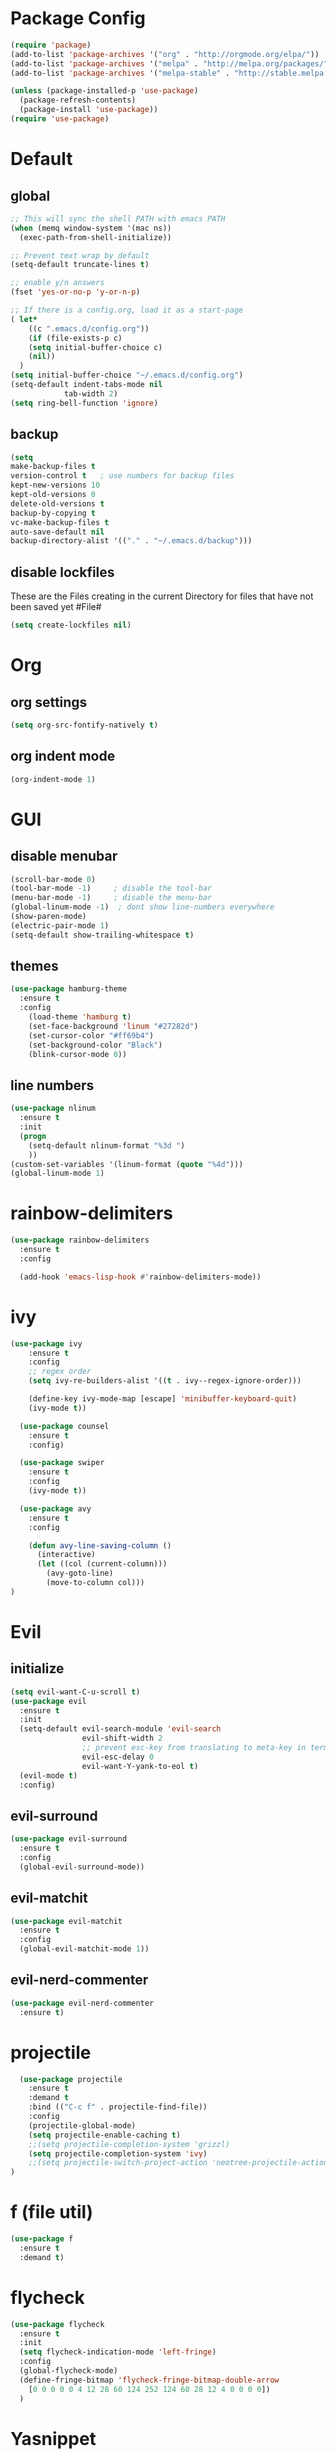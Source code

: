* Package Config

#+BEGIN_SRC emacs-lisp
  (require 'package)
  (add-to-list 'package-archives '("org" . "http://orgmode.org/elpa/"))
  (add-to-list 'package-archives '("melpa" . "http://melpa.org/packages/"))
  (add-to-list 'package-archives '("melpa-stable" . "http://stable.melpa.org/packages/"))

  (unless (package-installed-p 'use-package)
    (package-refresh-contents)
    (package-install 'use-package))
  (require 'use-package)
#+END_SRC

* Default

** global

#+BEGIN_SRC emacs-lisp
  ;; This will sync the shell PATH with emacs PATH
  (when (memq window-system '(mac ns))
    (exec-path-from-shell-initialize))

  ;; Prevent text wrap by default
  (setq-default truncate-lines t)

  ;; enable y/n answers
  (fset 'yes-or-no-p 'y-or-n-p)

  ;; If there is a config.org, load it as a start-page
  ( let*
      ((c ".emacs.d/config.org"))
      (if (file-exists-p c)
      (setq initial-buffer-choice c)
      (nil))
    )
  (setq initial-buffer-choice "~/.emacs.d/config.org")
  (setq-default indent-tabs-mode nil
              tab-width 2)
  (setq ring-bell-function 'ignore)
#+END_SRC

** backup
  #+BEGIN_SRC emacs-lisp
  (setq
  make-backup-files t
  version-control t   ; use numbers for backup files
  kept-new-versions 10
  kept-old-versions 0
  delete-old-versions t
  backup-by-copying t
  vc-make-backup-files t
  auto-save-default nil
  backup-directory-alist '(("." . "~/.emacs.d/backup")))
  #+END_SRC

** disable lockfiles
   These are the Files creating in the current Directory for files that have not been saved yet #File#

   #+BEGIN_SRC emacs-lisp
  (setq create-lockfiles nil)
   #+END_SRC


* Org
** org settings

#+BEGIN_SRC emacs-lisp
(setq org-src-fontify-natively t)
#+END_SRC

** org indent mode

#+BEGIN_SRC emacs-lisp
(org-indent-mode 1)
#+END_SRC

* GUI

** disable menubar
  #+BEGIN_SRC emacs-lisp
    (scroll-bar-mode 0)
    (tool-bar-mode -1)     ; disable the tool-bar
    (menu-bar-mode -1)     ; disable the menu-bar
    (global-linum-mode -1)  ; dont show line-numbers everywhere
    (show-paren-mode)
    (electric-pair-mode 1)
    (setq-default show-trailing-whitespace t)
  #+END_SRC

** themes

#+BEGIN_SRC emacs-lisp
(use-package hamburg-theme
  :ensure t
  :config
    (load-theme 'hamburg t)
    (set-face-background 'linum "#27282d")
    (set-cursor-color "#ff69b4")
    (set-background-color "Black")
    (blink-cursor-mode 0))
#+END_SRC


** line numbers

#+BEGIN_SRC emacs-lisp
  (use-package nlinum
    :ensure t
    :init
    (progn
      (setq-default nlinum-format "%3d ")
      ))
  (custom-set-variables '(linum-format (quote "%4d")))
  (global-linum-mode 1)
#+END_SRC

* rainbow-delimiters

#+BEGIN_SRC emacs-lisp
  (use-package rainbow-delimiters
    :ensure t
    :config

    (add-hook 'emacs-lisp-hook #'rainbow-delimiters-mode))
#+END_SRC

* ivy

#+BEGIN_SRC emacs-lisp
(use-package ivy
    :ensure t
    :config
    ;; regex order
    (setq ivy-re-builders-alist '((t . ivy--regex-ignore-order)))

    (define-key ivy-mode-map [escape] 'minibuffer-keyboard-quit)
    (ivy-mode t))

  (use-package counsel
    :ensure t
    :config)

  (use-package swiper
    :ensure t
    :config
    (ivy-mode t))

  (use-package avy
    :ensure t
    :config

    (defun avy-line-saving-column ()
      (interactive)
      (let ((col (current-column)))
        (avy-goto-line)
        (move-to-column col)))
)
#+END_SRC

* Evil
** initialize

#+BEGIN_SRC emacs-lisp
  (setq evil-want-C-u-scroll t)
  (use-package evil
    :ensure t
    :init
    (setq-default evil-search-module 'evil-search
                  evil-shift-width 2
                  ;; prevent esc-key from translating to meta-key in terminal mode
                  evil-esc-delay 0
                  evil-want-Y-yank-to-eol t)
    (evil-mode t)
    :config)
#+END_SRC

** evil-surround
#+BEGIN_SRC emacs-lisp
  (use-package evil-surround
    :ensure t
    :config
    (global-evil-surround-mode))
#+END_SRC

** evil-matchit

#+BEGIN_SRC emacs-lisp
  (use-package evil-matchit
    :ensure t
    :config
    (global-evil-matchit-mode 1))
#+END_SRC

** evil-nerd-commenter
#+BEGIN_SRC emacs-lisp
  (use-package evil-nerd-commenter
    :ensure t)

#+END_SRC

* projectile

#+BEGIN_SRC emacs-lisp
  (use-package projectile
    :ensure t
    :demand t
    :bind (("C-c f" . projectile-find-file))
    :config
    (projectile-global-mode)
    (setq projectile-enable-caching t)
    ;;(setq projectile-completion-system 'grizzl)
    (setq projectile-completion-system 'ivy)
    ;;(setq projectile-switch-project-action 'neotree-projectile-action)
)
#+END_SRC

* f (file util)
#+BEGIN_SRC emacs-lisp
  (use-package f
    :ensure t
    :demand t)
#+END_SRC

* flycheck

#+BEGIN_SRC emacs-lisp
(use-package flycheck
  :ensure t
  :init
  (setq flycheck-indication-mode 'left-fringe)
  :config
  (global-flycheck-mode)
  (define-fringe-bitmap 'flycheck-fringe-bitmap-double-arrow
    [0 0 0 0 0 4 12 28 60 124 252 124 60 28 12 4 0 0 0 0])
  )
#+END_SRC

* Yasnippet

#+BEGIN_SRC emacs-lisp
  (use-package yasnippet
    :ensure t
    :config
    ;(define-key yas-minor-mode-map [tab] nil)
    ;(define-key yas-minor-mode-map (kbd "TAB") nil)

    ;(define-key yas-keymap [tab] 'my-funcs/tab-complete-or-next-field)
    ;(define-key yas-keymap (kbd "TAB") 'my-funcs/tab-complete-or-next-field)
    ;(define-key yas-keymap [(control tab)] 'yas-next-field)
    ;(define-key yas-keymap (kbd "C-g") 'my-funcs/abort-company-or-yas)

    (setq yas/root-directory (list (concat init-dir "snippets")))
    (yas-global-mode 1))
#+End_SRC

* company
#+BEGIN_SRC emacs-lisp
  (use-package company
    :ensure t
    :config
    (setq company-idle-delay 0.2
    company-minimum-prefix-length 3)
    (define-key company-active-map (kbd "M-n") nil)
    (define-key company-active-map (kbd "M-p") nil)
    (define-key company-active-map (kbd "C-n") #'company-select-next)
    (define-key company-active-map (kbd "C-p") #'company-select-previous)
    (define-key company-active-map (kbd "C-w") #'backward-kill-word)
    ;(define-key company-active-map [tab] 'my-funcs/expand-snippet-or-complete-selection)
    ;(define-key company-active-map (kbd "TAB") 'my-funcs/expand-snippet-or-complete-selection)
    (nconc company-backends '(company-yasnippet))
    (global-company-mode))

  (load-file "~/.emacs.d/company-flow.el")
  (eval-after-load 'company
    '(add-to-list 'company-backends 'company-flow))

#+END_SRC

* which-key

#+BEGIN_SRC emacs-lisp
  (use-package which-key
    :ensure t
    :config
    (which-key-mode))
#+END_SRC

* git
#+BEGIN_SRC emacs-lisp
  (use-package magit
    :ensure t
    :config
    (use-package evil-magit
      :ensure t)
    ;; full screen magit-status
    (defadvice magit-status (around magit-fullscreen activate)
      (window-configuration-to-register :magit-fullscreen)
      ad-do-it
      (delete-other-windows))

    (defun magit-quit-session ()
      "Restores the previous window configuration and kills the magit buffer"
      (interactive)
      (kill-buffer)
      (jump-to-register :magit-fullscreen))

    (global-set-key (kbd "C-x g") 'magit-status))
#+END_SRC

* Default-Text-Scale
#+BEGIN_SRC emacs-lisp
  (use-package default-text-scale :ensure t)
  (global-set-key (kbd "C-M-=") 'default-text-scale-increase)
  (global-set-key (kbd "C-M--") 'default-text-scale-decrease)
#+END_SRC

* Compile-Mode

#+BEGIN_SRC emacs-lisp
(require 'ansi-color)
(defun colorize-compilation-buffer ()
  (toggle-read-only)
  (ansi-color-apply-on-region compilation-filter-start (point))
  (toggle-read-only))
(add-hook 'compilation-filter-hook 'colorize-compilation-buffer)
#+END_SRC


* Language Support

** Markdown

#+BEGIN_SRC emacs-lisp
(use-package markdown-mode
  :ensure t
  :commands (markdown-mode gfm-mode)
  :mode (("README\\.md\\'" . gfm-mode)
         ("\\.md\\'" . markdown-mode)
         ("\\.markdown\\'" . markdown-mode))
  :init (setq markdown-command "multimarkdown"))
#+END_SRC

** JavaScript

JS mode configuration:

#+BEGIN_SRC emacs-lisp
  ;;(load-file "~/.emacs.d/emacs-flow-jsx-mode.el")
  (load-file "~/.emacs.d/flow.el")
  (load-file "~/.emacs.d/prettier-js.el")
#+END_SRC

Adds flychecker support for JS + Flow:

#+BEGIN_SRC emacs-lisp
  (require 'prettier-js)
  (require 'f)
  (require 'json)
  (require 'flycheck)

  (defun flycheck-parse-flow (output checker buffer)
    (let ((json-array-type 'list))
      (let ((o (json-read-from-string output)))
        (mapcar #'(lambda (errp)
                    (let ((err (cadr (assoc 'message errp))))
                      (flycheck-error-new
                      :line (cdr (assoc 'line err))
                      :column (cdr (assoc 'start err))
                      :level 'error
                      :message (cdr (assoc 'descr err))
                      :filename (f-relative
                                  (cdr (assoc 'path err))
                                  (f-dirname (file-truename
                                              (buffer-file-name))))
                      :buffer buffer
                      :checker checker)))
                (cdr (assoc 'errors o))))))

  (flycheck-define-checker javascript-flow
    "Javascript type checking using Flow."
    :command ("flow" "--json" source-original)
    :error-parser flycheck-parse-flow
    :modes 'js2-mode
    )
  (add-to-list 'flycheck-checkers 'javascript-flow)
#+END_SRC

** OCaml

#+BEGIN_SRC emacs-lisp
  (add-to-list 'auto-mode-alist '("\\.atd\\'" . tuareg-mode))
#+END_SRC

** ReasonML

#+BEGIN_SRC emacs-lisp
  (add-to-list 'load-path ".emacs.d/reason-mode")

  (defun chomp-end (str)
    "Chomp tailing whitespace from STR."
    (replace-regexp-in-string (rx (* (any " \t\n")) eos)
                              ""
                              str))

  (let ((support-base-dir (concat (replace-regexp-in-string "refmt" "" (file-truename (chomp-end (shell-command-to-string "which refmt")))) ".."))
        (merlin-base-dir (concat (replace-regexp-in-string "ocamlmerlin" "" (file-truename (chomp-end (shell-command-to-string "which ocamlmerlin")))) "..")))
    ;; Add npm merlin.el to the emacs load path and tell emacs where to find ocamlmerlin
    (add-to-list 'load-path (concat merlin-base-dir "/share/emacs/site-lisp/"))
    (setq merlin-command (concat merlin-base-dir "/bin/ocamlmerlin"))

    ;; Add npm reason-mode to the emacs load path and tell emacs where to find refmt
    (add-to-list 'load-path (concat support-base-dir "/share/emacs/site-lisp"))
    (setq refmt-command (concat support-base-dir "/bin/refmt")))

  (require 'reason-mode)
  (require 'merlin)
  (add-hook 'reason-mode-hook (lambda ()
                                ;; (add-hook 'before-save-hook 'refmt-before-save)
                                (merlin-mode)))


  (setq merlin-ac-setup t)
#+END_SRC

#+BEGIN_SRC emacs-lisp
(use-package js2-mode
  :ensure t
  :config
  ;; do not show errors (use flycheck for that)
  (js2-mode-hide-warnings-and-errors)

  (setq
   js2-skip-preprocessor-directives nil   ; allow shebangs in js-files (for node)

   ;; default values for indentation (possibly overwritten by editorconfig)
   js2-basic-offset 2
   js-indent-level 2
   js-expr-indent-offset -2)

  (add-to-list 'auto-mode-alist '("\\.js\\'" . js2-mode))
  (add-to-list 'auto-mode-alist '("\\.jsx\\'" . js2-jsx-mode))
  (add-to-list 'interpreter-mode-alist '("node" . js2-mode)))

#+END_SRC

** Golang

#+BEGIN_SRC emacs-lisp
  (use-package go-mode
    :ensure t
    :mode (("\\.go\\'" . go-mode)))
#+END_SRC
** PHP

#+BEGIN_SRC emacs-lisp
  (use-package php-mode
    :ensure t
    :mode "\\.php[345]?\\'")
#+END_SRC

** Yaml
#+BEGIN_SRC emacs-lisp
(use-package yaml-mode
    :ensure t
    :mode "\\.y[a]?ml\\'")
#+END_SRC

* Custom Functions

#+BEGIN_SRC emacs-lisp
  (defun my-funcs/open-snippet-dir ()
    "Opens snippet dir for current mode."
    (interactive)
    (let* ((dir (file-name-as-directory (car yas-snippet-dirs)))
           (path (concat dir (symbol-name major-mode))))
      (dired path)))

  (defun my-funcs/reload-merlin-command ()
    "Refreshs the ocamlmerlin path (after opam switch)"
    (interactive)
    (let ((support-base-dir (concat (replace-regexp-in-string "refmt" "" (file-truename (chomp-end (shell-command-to-string "which refmt")))) ".."))
          (merlin-base-dir (concat (replace-regexp-in-string "ocamlmerlin" "" (file-truename (chomp-end (shell-command-to-string "which ocamlmerlin")))) "..")))
      ;; Add npm merlin.el to the emacs load path and tell emacs where to find ocamlmerlin
      (setq merlin-command (concat merlin-base-dir "/bin/ocamlmerlin")))
  )
#+END_SRC

* General (keybindings)

#+BEGIN_SRC emacs-lisp
  (use-package general
    :ensure t
    :config
    (general-evil-setup)
    ;; bind a key globally in normal state; keymaps must be quoted
    (setq general-default-keymaps 'evil-normal-state-map))

  (setq my-comma-leader ",")
  (setq my-backslash-leader "\\")


  ;; Does not work for org mode for some reason
  ;; But should work for JS etc.
  (general-evil-define-key 'insert 'text-mode-map
                      "TAB" 'tab-to-tab-stop)

  ;; Reason related bindings
  (general-define-key :keymaps 'reason-mode-map
                      :states '(normal)
                      :prefix my-comma-leader
                      "r" 'refmt
                      "t" 'merlin-type-enclosing
                      "u" 'merlin-type-enclosing-go-up
                      "d" 'merlin-type-enclosing-go-down)

  ;; OCaml related bindings
  (general-define-key :keymaps 'tuareg-mode-map
                      :states '(normal)
                      :prefix my-comma-leader
                      "t" 'merlin-type-enclosing
                      "u" 'merlin-type-enclosing-go-up
                      "d" 'merlin-type-enclosing-go-down
                      "m" 'merlin-switch-to-mli)

  ;; JS related bindings
  (general-define-key :keymaps '(js2-mode-map javascript-mode)
                      :states '(normal)
                      :prefix my-comma-leader
                      "r" 'prettier-js
                      "t" 'flow-type-at-pos
                      "s" 'flow-status
                      "e" 'my/npm-test)




  ;; Comment related bindings
  (general-define-key :prefix my-backslash-leader
                      :keymaps '(normal visual)
                      "ci" 'evilnc-comment-or-uncomment-lines
                      "cl" 'evilnc-quick-comment-or-uncomment-to-the-line
                      "ll" 'evilnc-quick-comment-or-uncomment-to-the-line
                      "cc" 'evilnc-copy-and-comment-lines
                      "cp" 'evilnc-comment-or-uncomment-paragraphs
                      "cr" 'comment-or-uncomment-region
                      "cv" 'evilnc-toggle-invert-comment-line-by-line
                      "."  'evilnc-copy-and-comment-operator)

  ;; General Emacs bindings without any map / leader
  (general-define-key
   "M-;" 'evilnc-comment-or-uncomment-lines)
   ;; "C-c l" 'evilnc-quick-comment-or-uncomment-to-the-line
   ;; "C-c c" 'evilnc-copy-and-comment-lines
   ;; "C-c p" 'evilnc-comment-or-uncomment-paragraphs)
#+END_SRC
